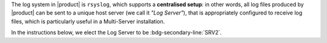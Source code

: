 .. SPDX-FileCopyrightText: 2022 Zextras <https://www.zextras.com/>
..
.. SPDX-License-Identifier: CC-BY-NC-SA-4.0

The log system in |product| is ``rsyslog``, which supports a
**centralised setup**: in other words, all log files produced by
|product| can be sent to a unique host server (we call it *"Log
Server"*), that is appropriately configured to receive log files,
which is particularly useful in a Multi-Server installation.

In the instructions below, we elect the Log Server to be
:bdg-secondary-line:`SRV2`.


.. card:: Centralised Logging Setup
   
   On :bdg-secondary-line:`SRV2`, open file
   :file:`/etc/rsyslog.conf`, find the following lines, and uncomment
   them (i.e., remove the ``#`` character at the beginning of the
   line).

   .. code::

      $ModLoad imudp
      $UDPServerRun 514

      $ModLoad imtcp
      $TCPServerRun 514

   Then, restart the ``rsyslog`` service.

   .. code:: console

      # systemctl restart rsyslog

   Finally, specify the host server that will receive logs. Since is
   the :bdg-secondary-line:`SRV2` node, we need |srv2h|.

   .. code:: console

      zextras$ carbonio prov mcf zimbraLogHostname SRV2_hostname

   .. note:: Since ``zimbraLogHostname`` is a global attribute, this
      command must be run only once on one node.

.. card:: Other Nodes Setup
   
   Once the Log Server node has properly been initialised, on **all other
   nodes**, execute

   .. code:: console

      # /opt/zextras/libexec/zmsyslogsetup  && service rsyslog restart

